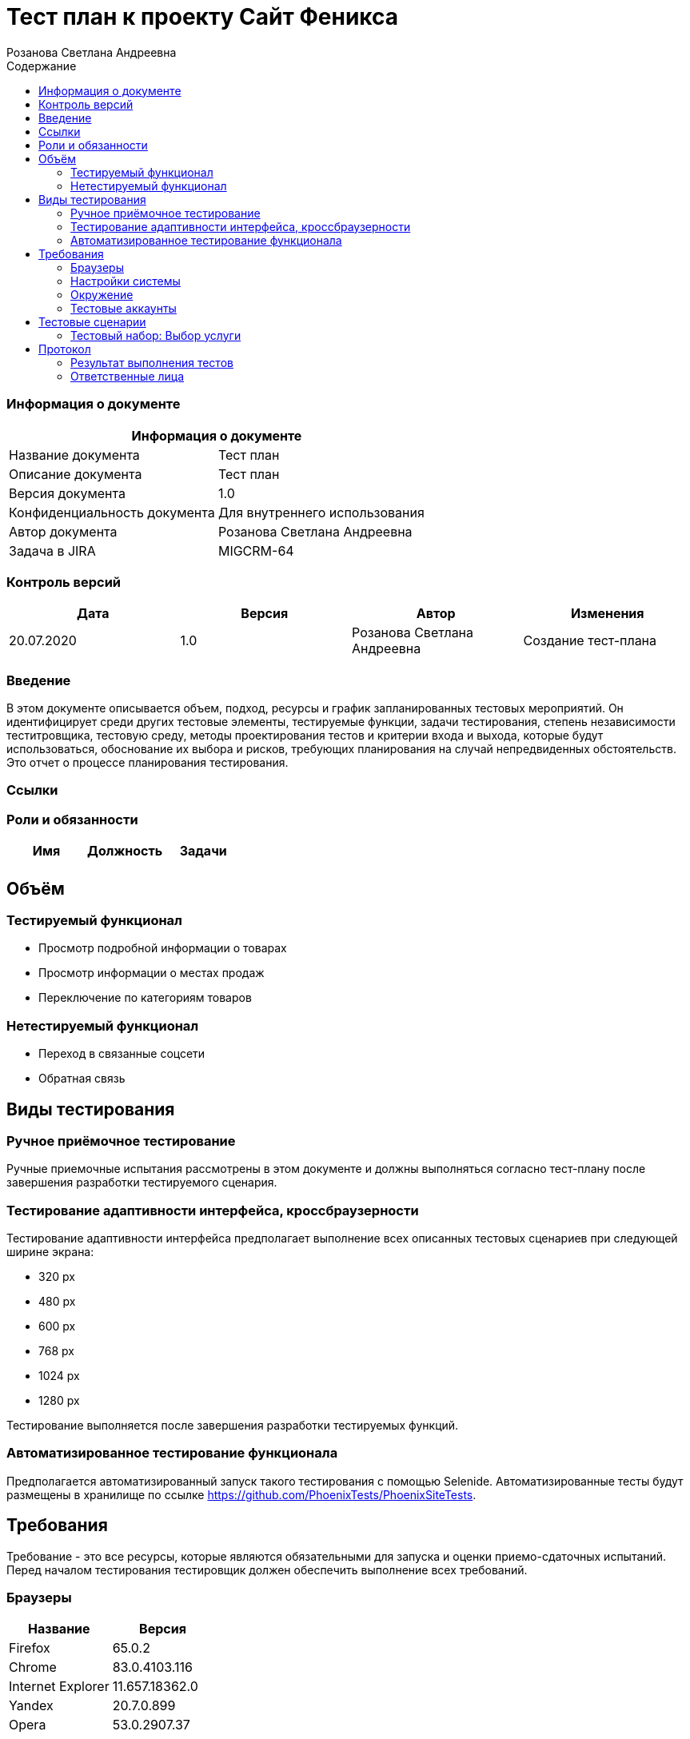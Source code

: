 :DocName: Тест план
:DocDescription: Тест план
:ProjectName: Сайт Феникса
:Version: 1.0
:Confidentiality: Для внутреннего использования
:Author: Розанова Светлана Андреевна
:Jira:  MIGCRM-64
:toc-title: Содержание
:toclevels: 2

:toc: left
:toc-title: Содержание
:toclevels: 3
:pdf-page-size: Letter



= {DocName} к проекту {ProjectName}

=== Информация о документе
|====
2+^|Информация о документе

|Название документа| {DocDescription}

|Описание документа| {DocDescription}

|Версия документа| {Version}

|Конфиденциальность документа| {Confidentiality}

|Автор документа| {Author}

|Задача в JIRA| {Jira}

|====

=== Контроль версий

|====
|Дата|Версия|Автор|Изменения

|20.07.2020 |1.0| {Author}| Создание тест-плана
|====


=== Введение

В этом документе описывается объем, подход, ресурсы и график запланированных тестовых мероприятий. Он идентифицирует среди других тестовые элементы, тестируемые функции, задачи тестирования, степень независимости теститровщика, тестовую среду, методы проектирования тестов и критерии входа и выхода, которые будут использоваться, обоснование их выбора и рисков, требующих планирования на случай непредвиденных обстоятельств. Это отчет о процессе планирования тестирования.

=== Ссылки

=== Роли и обязанности

|====
|Имя|Должность|Задачи

|||

|====

== Объём

=== Тестируемый функционал

* Просмотр подробной информации о товарах

* Просмотр информации о местах продаж

* Переключение по категориям товаров

=== Нетестируемый функционал

* Переход в связанные соцсети

* Обратная связь

== Виды тестирования
=== Ручное приёмочное тестирование
Ручные приемочные испытания рассмотрены в этом документе и должны выполняться согласно тест-плану после завершения разработки тестируемого сценария.

=== Тестирование адаптивности интерфейса, кроссбраузерности
Тестирование адаптивности интерфейса предполагает выполнение всех описанных тестовых сценариев при следующей ширине экрана:

* 320 px
* 480 px
* 600 px
* 768 px
* 1024 px
* 1280 px

Тестирование выполняется после завершения разработки тестируемых функций.

=== Автоматизированное тестирование функционала
Предполагается автоматизированный запуск такого тестирования с помощью Selenide. Автоматизированные тесты будут размещены в хранилище по ссылке https://github.com/PhoenixTests/PhoenixSiteTests.

== Требования
Требование - это все ресурсы, которые являются обязательными для запуска и оценки приемо-сдаточных испытаний. Перед началом тестирования тестировщик должен обеспечить выполнение всех требований.

=== Браузеры
|====
|Название |Версия

|Firefox | 65.0.2
|Chrome | 83.0.4103.116
|Internet Explorer | 11.657.18362.0
|Yandex | 20.7.0.899
|Opera | 53.0.2907.37
|====

=== Настройки системы
|====
|Название |Версия| Обязательно

|Windows |10| Да
|Linux |Debian | Нет
|====

=== Окружение
|====
|Название |Адрес

|Окружение | http://phoenix-dnr.ru/internet-actions.php
|====

=== Тестовые аккаунты
|====
|Окружение |Название |Логин |Пароль

|Окружение 1| Пользователь |login | password
|====

== Тестовые сценарии
=== Тестовый набор: Выбор услуги

|===
3+^|TEST-001: Акция «Приведи друга»

3+^|Входная информация
3+^a| * Тестовое окружение открыто
3+^|Тестовые шаги
|№ |Действия| Предполагаемый результат

|1 a|

* Нажать на кнопку «Приведи друга»

a|

* Открывается подробная информация о выбранной акции, вся информация корректна.

|2 a|

* Нажать на кнопку «Подключить»

* Нажать на кнопку "Х"

a|

* Открывается окно с заявкой для подключения

* Всплывающее окно закрывается

3+^|Результат теста
3+^| Тест пройден
|===

|===
3+^|TEST-002: Акция « Тариф «Единый» »

3+^|Входная информация
3+^a| * Тестовое окружение открыто
3+^|Тестовые шаги
|№ |Действия| Предполагаемый результат

|1 a|

* Нажать на кнопку « Тариф «Единый» »

a|

* Открывается подробная информация о выбранной акции, вся информация корректна.

|2 a|

* Нажать на кнопку «Подключить»

* Нажать на кнопку "Х"

a|

* Открывается окно с заявкой для подключения

* Всплывающее окно закрывается

3+^|Результат теста
3+^| Тест пройден
|===

|===
3+^|TEST-002: Акция « Тариф «Единый» »

3+^|Входная информация
3+^a| * Тестовое окружение открыто
3+^|Тестовые шаги
|№ |Действия| Предполагаемый результат

|1 a|

* Нажать на кнопку « Тариф «Единый» »

a|

* Открывается подробная информация о выбранной акции, вся информация корректна.

|2 a|

* Нажать на кнопку «Подключить»

* Нажать на кнопку "Х"

a|

* Открывается окно с заявкой для подключения

* Всплывающее окно закрывается

3+^|Результат теста
3+^| Тест пройден
|===

|===
3+^|TEST-003: Акция «100 за 160»

3+^|Входная информация
3+^a| * Тестовое окружение открыто
3+^|Тестовые шаги
|№ |Действия| Предполагаемый результат

|1 a|

* Нажать на кнопку «100 за 160»

a|

* Открывается подробная информация о выбранной акции, вся информация корректна.

|2 a|

* Нажать на кнопку «Подключить»

* Нажать на кнопку "Х"

a|

* Открывается окно с заявкой для подключения

* Всплывающее окно закрывается

3+^|Результат теста
3+^| Тест пройден
|===

== Протокол
=== Результат выполнения тестов
|===
|Вид|Дата|Время|Всего|Пройдено|Не пройдено|Не применимо|Результат

|Ручное приёмочное|20.07.2020||3||||
|Автоматизированное тестирование|||||||

|===

=== Ответственные лица
|===
|Имя|Должность|Дата|Подпись

|{Author}|Стажировщик |20.07.2020|
|===



